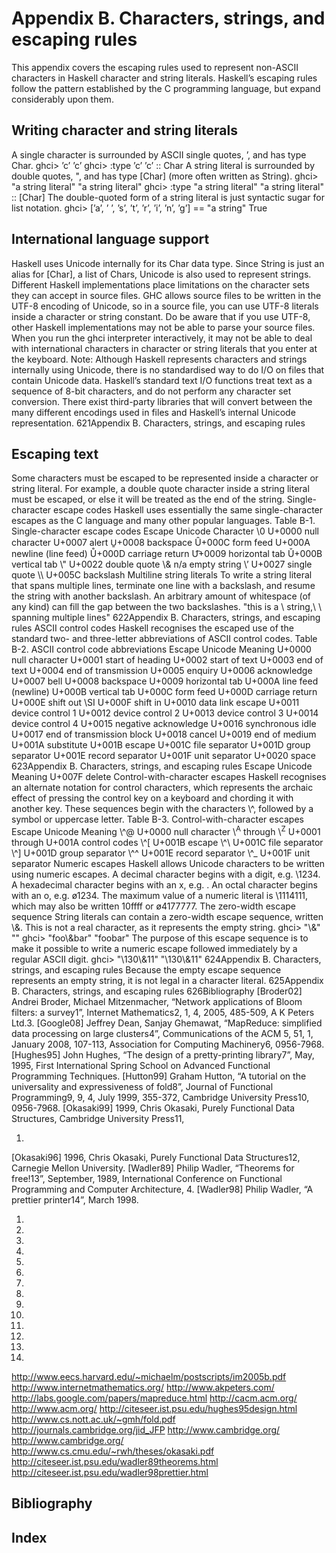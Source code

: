 * Appendix B. Characters, strings, and escaping rules
This appendix covers the escaping rules used to represent non-ASCII characters in Haskell character and
string literals. Haskell’s escaping rules follow the pattern established by the C programming language,
but expand considerably upon them.
** Writing character and string literals
A single character is surrounded by ASCII single quotes, ’, and has type Char.
ghci> ’c’
’c’
ghci> :type ’c’
’c’ :: Char
A string literal is surrounded by double quotes, ", and has type [Char] (more often written as String).
ghci> "a string literal"
"a string literal"
ghci> :type "a string literal"
"a string literal" :: [Char]
The double-quoted form of a string literal is just syntactic sugar for list notation.
ghci> [’a’, ’ ’, ’s’, ’t’, ’r’, ’i’, ’n’, ’g’] == "a string"
True
** International language support
Haskell uses Unicode internally for its Char data type. Since String is just an alias for [Char], a list of
Chars, Unicode is also used to represent strings.
Different Haskell implementations place limitations on the character sets they can accept in source files.
GHC allows source files to be written in the UTF-8 encoding of Unicode, so in a source file, you can use
UTF-8 literals inside a character or string constant. Do be aware that if you use UTF-8, other Haskell
implementations may not be able to parse your source files.
When you run the ghci interpreter interactively, it may not be able to deal with international characters in
character or string literals that you enter at the keyboard.
Note: Although Haskell represents characters and strings internally using Unicode, there is no
standardised way to do I/O on files that contain Unicode data. Haskell’s standard text I/O functions
treat text as a sequence of 8-bit characters, and do not perform any character set conversion.
There exist third-party libraries that will convert between the many different encodings used in files
and Haskell’s internal Unicode representation.
621Appendix B. Characters, strings, and escaping rules
** Escaping text
Some characters must be escaped to be represented inside a character or string literal. For example, a
double quote character inside a string literal must be escaped, or else it will be treated as the end of the
string.
Single-character escape codes
Haskell uses essentially the same single-character escapes as the C language and many other popular
languages.
Table B-1. Single-character escape codes
Escape Unicode Character
\0 U+0000 null character
\a U+0007 alert
\b U+0008 backspace
\f U+000C form feed
\n U+000A newline (line feed)
\r U+000D carriage return
\t U+0009 horizontal tab
\v U+000B vertical tab
\" U+0022 double quote
\& n/a empty string
\’ U+0027 single quote
\\ U+005C backslash
Multiline string literals
To write a string literal that spans multiple lines, terminate one line with a backslash, and resume the
string with another backslash. An arbitrary amount of whitespace (of any kind) can fill the gap between
the two backslashes.
"this is a \
\long string,\
\ spanning multiple lines"
622Appendix B. Characters, strings, and escaping rules
ASCII control codes
Haskell recognises the escaped use of the standard two- and three-letter abbreviations of ASCII control
codes.
Table B-2. ASCII control code abbreviations
Escape Unicode Meaning
\NUL U+0000 null character
\SOH U+0001 start of heading
\STX U+0002 start of text
\ETX U+0003 end of text
\EOT U+0004 end of transmission
\ENQ U+0005 enquiry
\ACK U+0006 acknowledge
\BEL U+0007 bell
\BS U+0008 backspace
\HT U+0009 horizontal tab
\LF U+000A line feed (newline)
\VT U+000B vertical tab
\FF U+000C form feed
\CR U+000D carriage return
\SO U+000E shift out
\SI U+000F shift in
\DLE U+0010 data link escape
\DC1 U+0011 device control 1
\DC2 U+0012 device control 2
\DC3 U+0013 device control 3
\DC4 U+0014 device control 4
\NAK U+0015 negative acknowledge
\SYN U+0016 synchronous idle
\ETB U+0017 end of transmission block
\CAN U+0018 cancel
\EM U+0019 end of medium
\SUB U+001A substitute
\ESC U+001B escape
\FS U+001C file separator
\GS U+001D group separator
\RS U+001E record separator
\US U+001F unit separator
\SP U+0020 space
623Appendix B. Characters, strings, and escaping rules
Escape Unicode Meaning
\DEL U+007F delete
Control-with-character escapes
Haskell recognises an alternate notation for control characters, which represents the archaic effect of
pressing the control key on a keyboard and chording it with another key. These sequences begin with the
characters \^, followed by a symbol or uppercase letter.
Table B-3. Control-with-character escapes
Escape Unicode Meaning
\^@ U+0000 null character
\^A through \^Z U+0001 through U+001A control codes
\^[ U+001B escape
\^\ U+001C file separator
\^] U+001D group separator
\^^ U+001E record separator
\^_ U+001F unit separator
Numeric escapes
Haskell allows Unicode characters to be written using numeric escapes. A decimal character begins with
a digit, e.g. \1234. A hexadecimal character begins with an x, e.g. \xbeef. An octal character begins
with an o, e.g. \o1234.
The maximum value of a numeric literal is \1114111, which may also be written \x10ffff or
\o4177777.
The zero-width escape sequence
String literals can contain a zero-width escape sequence, written \&. This is not a real character, as it
represents the empty string.
ghci> "\&"
""
ghci> "foo\&bar"
"foobar"
The purpose of this escape sequence is to make it possible to write a numeric escape followed
immediately by a regular ASCII digit.
ghci> "\130\&11"
"\130\&11"
624Appendix B. Characters, strings, and escaping rules
Because the empty escape sequence represents an empty string, it is not legal in a character literal.
625Appendix B. Characters, strings, and escaping rules
626Bibliography
[Broder02] Andrei Broder, Michael Mitzenmacher, “Network applications of Bloom filters: a survey1”,
Internet Mathematics2, 1, 4, 2005, 485-509, A K Peters Ltd.3.
[Google08] Jeffrey Dean, Sanjay Ghemawat, “MapReduce: simplified data processing on large
clusters4”, Communications of the ACM 5, 51, 1, January 2008, 107-113, Association for
Computing Machinery6, 0956-7968.
[Hughes95] John Hughes, “The design of a pretty-printing library7”, May, 1995, First International
Spring School on Advanced Functional Programming Techniques.
[Hutton99] Graham Hutton, “A tutorial on the universality and expressiveness of fold8”, Journal of
Functional Programming9, 9, 4, July 1999, 355-372, Cambridge University Press10, 0956-7968.
[Okasaki99] 1999, Chris Okasaki, Purely Functional Data Structures, Cambridge University Press11,
0521663504.
[Okasaki96] 1996, Chris Okasaki, Purely Functional Data Structures12, Carnegie Mellon University.
[Wadler89] Philip Wadler, “Theorems for free!13”, September, 1989, International Conference on
Functional Programming and Computer Architecture, 4.
[Wadler98] Philip Wadler, “A prettier printer14”, March 1998.
1.
2.
3.
4.
5.
6.
7.
8.
9.
10.
11.
12.
13.
14.
http://www.eecs.harvard.edu/~michaelm/postscripts/im2005b.pdf
http://www.internetmathematics.org/
http://www.akpeters.com/
http://labs.google.com/papers/mapreduce.html
http://cacm.acm.org/
http://www.acm.org/
http://citeseer.ist.psu.edu/hughes95design.html
http://www.cs.nott.ac.uk/~gmh/fold.pdf
http://journals.cambridge.org/jid_JFP
http://www.cambridge.org/
http://www.cambridge.org/
http://www.cs.cmu.edu/~rwh/theses/okasaki.pdf
http://citeseer.ist.psu.edu/wadler89theorems.html
http://citeseer.ist.psu.edu/wadler98prettier.html
** Bibliography
** Index